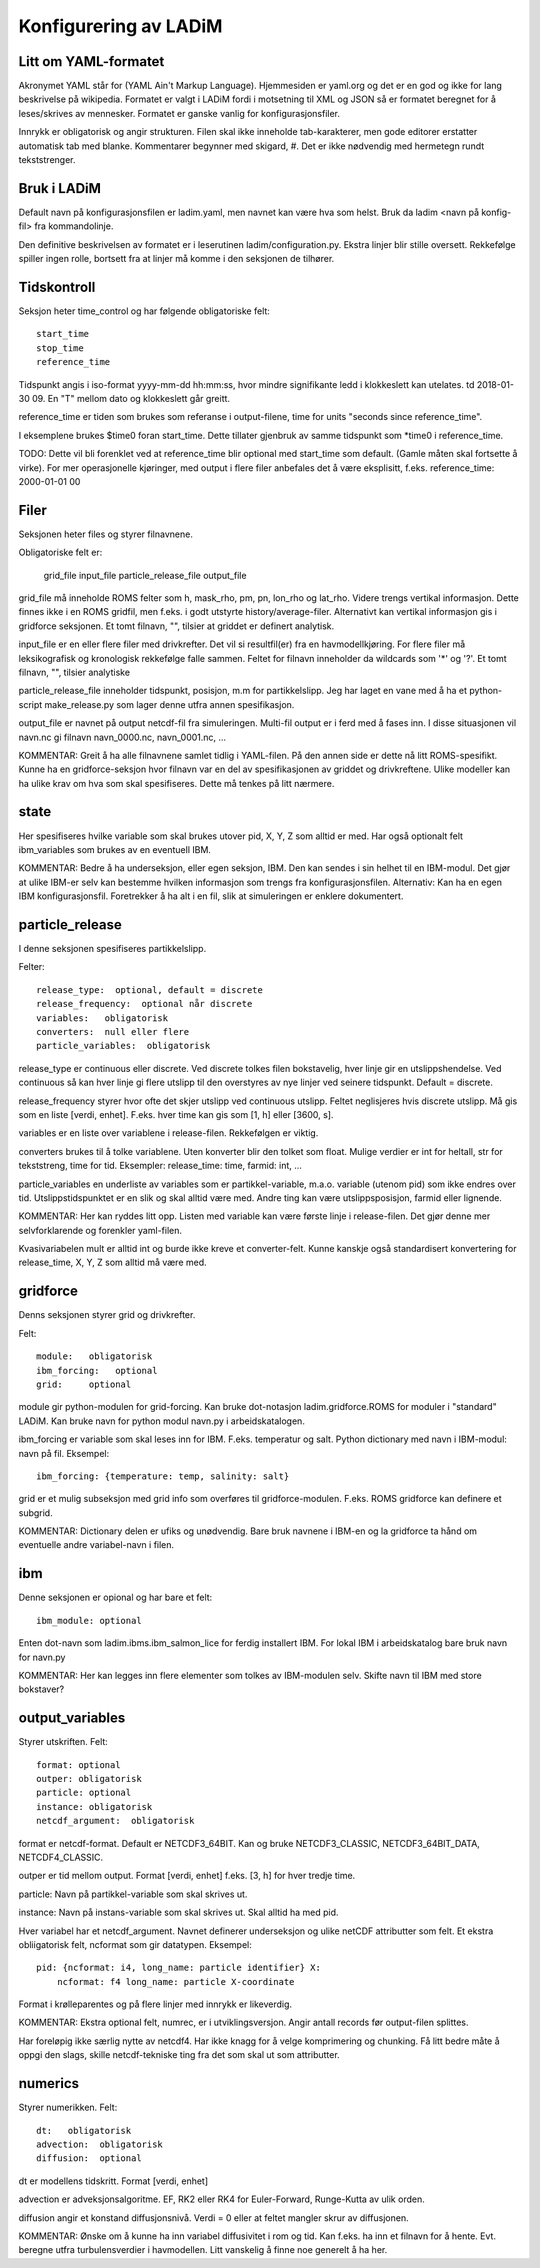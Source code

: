 Konfigurering av LADiM
======================

Litt om YAML-formatet
---------------------

Akronymet YAML står for (YAML Ain't Markup Language). Hjemmesiden er yaml.org
og det er en god og ikke for lang beskrivelse på wikipedia. Formatet er valgt i
LADiM fordi i motsetning til XML og JSON så er formatet beregnet for å
leses/skrives av mennesker. Formatet er ganske vanlig for
konfigurasjonsfiler.

Innrykk er obligatorisk og angir strukturen. Filen skal ikke inneholde
tab-karakterer, men gode editorer erstatter automatisk tab med blanke.
Kommentarer begynner med skigard, #. Det er ikke nødvendig med hermetegn rundt
tekststrenger.

Bruk i LADiM
------------

Default navn på konfigurasjonsfilen er ladim.yaml, men navnet kan være hva som
helst. Bruk da ladim <navn på konfig-fil> fra kommandolinje.

Den definitive beskrivelsen av formatet er i leserutinen
ladim/configuration.py. Ekstra linjer blir stille oversett. Rekkefølge spiller
ingen rolle, bortsett fra at linjer må komme i den seksjonen de tilhører.

Tidskontroll
------------

Seksjon heter time_control og har følgende obligatoriske felt::

  start_time
  stop_time
  reference_time

Tidspunkt angis i iso-format yyyy-mm-dd hh:mm:ss, hvor mindre signifikante ledd
i klokkeslett kan utelates. td 2018-01-30 09. En "T" mellom dato og klokkeslett
går greitt.

reference_time er tiden som brukes som referanse i output-filene, time for
units "seconds since reference_time".

I eksemplene brukes $time0 foran start_time. Dette tillater gjenbruk av samme
tidspunkt som *time0 i reference_time.

TODO: Dette vil bli forenklet ved at reference_time blir optional med
start_time som default. (Gamle måten skal fortsette å virke). For mer
operasjonelle kjøringer, med output i flere filer anbefales det å være
eksplisitt, f.eks. reference_time: 2000-01-01 00

Filer
-----

Seksjonen heter files og styrer filnavnene.

Obligatoriske felt er:

  grid_file
  input_file
  particle_release_file
  output_file

grid_file må inneholde ROMS felter som h, mask_rho, pm, pn, lon_rho og lat_rho.
Videre trengs vertikal informasjon. Dette finnes ikke i en ROMS gridfil, men
f.eks. i godt utstyrte history/average-filer. Alternativt kan vertikal
informasjon gis i gridforce seksjonen.  Et tomt filnavn, "", tilsier at griddet
er definert analytisk.

input_file er en eller flere filer med drivkrefter. Det vil si resultfil(er)
fra en havmodellkjøring. For flere filer må leksikografisk og kronologisk
rekkefølge falle sammen. Feltet for filnavn  inneholder da wildcards som '*' og
'?'. Et tomt filnavn, "", tilsier analytiske

particle_release_file inneholder tidspunkt, posisjon, m.m for partikkelslipp.
Jeg har laget en vane med å ha et python-script make_release.py som lager denne
utfra annen spesifikasjon.

output_file er navnet på output netcdf-fil fra simuleringen. Multi-fil output
er i ferd med å fases inn. I disse situasjonen vil navn.nc gi filnavn
navn_0000.nc, navn_0001.nc, ...

KOMMENTAR:
Greit å ha alle filnavnene samlet tidlig i YAML-filen. På den annen side er
dette nå litt ROMS-spesifikt. Kunne ha en gridforce-seksjon hvor filnavn var en
del av spesifikasjonen av griddet og drivkreftene. Ulike modeller kan ha ulike
krav om hva som skal spesifiseres. Dette må tenkes på litt nærmere.

state
-----

Her spesifiseres hvilke variable som skal brukes utover pid, X, Y, Z som alltid
er med. Har også optionalt felt ibm_variables som brukes av en eventuell IBM.

KOMMENTAR:
Bedre å ha underseksjon, eller egen seksjon, IBM. Den kan sendes i sin helhet
til en IBM-modul. Det gjør at ulike IBM-er selv kan bestemme hvilken
informasjon som trengs fra konfigurasjonsfilen. Alternativ: Kan ha en egen IBM
konfigurasjonsfil. Foretrekker å ha alt i en fil, slik at simuleringen er
enklere dokumentert.

particle_release
----------------

I denne seksjonen spesifiseres partikkelslipp.

Felter::

  release_type:  optional, default = discrete
  release_frequency:  optional når discrete
  variables:   obligatorisk
  converters:  null eller flere
  particle_variables:  obligatorisk

release_type er continuous eller discrete. Ved discrete tolkes filen
bokstavelig, hver linje gir en utslippshendelse. Ved continuous så kan hver
linje gi flere utslipp til den overstyres av nye linjer ved seinere tidspunkt.
Default = discrete.

release_frequency styrer hvor ofte det skjer utslipp ved continuous utslipp.
Feltet neglisjeres hvis discrete utslipp. Må gis som en liste [verdi, enhet].
F.eks. hver time kan gis som [1, h] eller [3600, s].

variables er en liste over variablene i release-filen. Rekkefølgen er viktig.

converters brukes til å tolke variablene. Uten konverter blir den tolket som
float. Mulige verdier er int for heltall, str for tekststreng, time for tid.
Eksempler: release_time: time, farmid: int, ...

particle_variables en underliste av variables som er partikkel-variable, m.a.o.
variable (utenom pid) som ikke endres over tid. Utslippstidspunktet er en slik
og skal alltid være med. Andre ting kan være utslippsposisjon, farmid eller
lignende.

KOMMENTAR:
Her kan ryddes litt opp. Listen med variable kan være første linje i release-filen. Det gjør denne mer selvforklarende og forenkler yaml-filen.

Kvasivariabelen mult er alltid int og burde ikke kreve et converter-felt.
Kunne kanskje også standardisert konvertering for release_time, X, Y, Z som alltid må være med.

gridforce
---------

Denns seksjonen styrer grid og drivkrefter.

Felt::

  module:   obligatorisk
  ibm_forcing:   optional
  grid:     optional

module gir python-modulen for grid-forcing. Kan bruke dot-notasjon
ladim.gridforce.ROMS for moduler i "standard" LADiM. Kan bruke navn for python
modul navn.py i arbeidskatalogen.

ibm_forcing er variable som skal leses inn for IBM. F.eks. temperatur og salt.
Python dictionary med navn i IBM-modul: navn på fil. Eksempel::

  ibm_forcing: {temperature: temp, salinity: salt}

grid er et mulig subseksjon med grid info som overføres til gridforce-modulen.
F.eks. ROMS gridforce kan definere et subgrid.

KOMMENTAR:
Dictionary delen er ufiks og unødvendig. Bare bruk navnene i IBM-en og la
gridforce ta hånd om eventuelle andre variabel-navn i filen.

ibm
---

Denne seksjonen er opional og har bare et felt::

  ibm_module: optional

Enten dot-navn som ladim.ibms.ibm_salmon_lice for ferdig installert IBM. For
lokal IBM i arbeidskatalog bare bruk navn for navn.py

KOMMENTAR:
Her kan legges inn flere elementer som tolkes av IBM-modulen selv.
Skifte navn til IBM med store bokstaver?

output_variables
----------------

Styrer utskriften. Felt::

  format: optional
  outper: obligatorisk
  particle: optional
  instance: obligatorisk
  netcdf_argument:  obligatorisk

format er netcdf-format. Default er NETCDF3_64BIT. Kan og bruke
NETCDF3_CLASSIC, NETCDF3_64BIT_DATA, NETCDF4_CLASSIC.

outper er tid mellom output. Format [verdi, enhet] f.eks. [3, h] for hver
tredje time.

particle: Navn på partikkel-variable som skal skrives ut.

instance: Navn på instans-variable som skal skrives ut. Skal alltid ha med pid.

Hver variabel har et netcdf_argument. Navnet definerer underseksjon og ulike
netCDF attributter som felt. Et ekstra obliigatorisk felt, ncformat som gir
datatypen. Eksempel::

      pid: {ncformat: i4, long_name: particle identifier} X:
          ncformat: f4 long_name: particle X-coordinate

Format i krølleparentes og på flere linjer med innrykk er likeverdig.

KOMMENTAR:
Ekstra optional felt, numrec, er i utviklingsversjon. Angir antall
records før output-filen splittes.

Har foreløpig ikke særlig nytte av netcdf4. Har ikke knagg for å velge
komprimering og chunking. Få litt bedre måte å oppgi den slags, skille
netcdf-tekniske ting fra det som skal ut som attributter.


numerics
--------

Styrer numerikken. Felt::

  dt:   obligatorisk
  advection:  obligatorisk
  diffusion:  optional

dt er modellens tidskritt. Format [verdi, enhet]

advection er adveksjonsalgoritme. EF, RK2 eller RK4 for Euler-Forward,
Runge-Kutta av ulik orden.

diffusion angir et konstand diffusjonsnivå. Verdi = 0 eller at feltet mangler
skrur av diffusjonen.

KOMMENTAR:
Ønske om å kunne ha inn variabel diffusivitet i rom og tid. Kan
f.eks. ha inn et filnavn for å hente. Evt. beregne utfra turbulensverdier i
havmodellen. Litt vanskelig å finne noe generelt å ha her.



